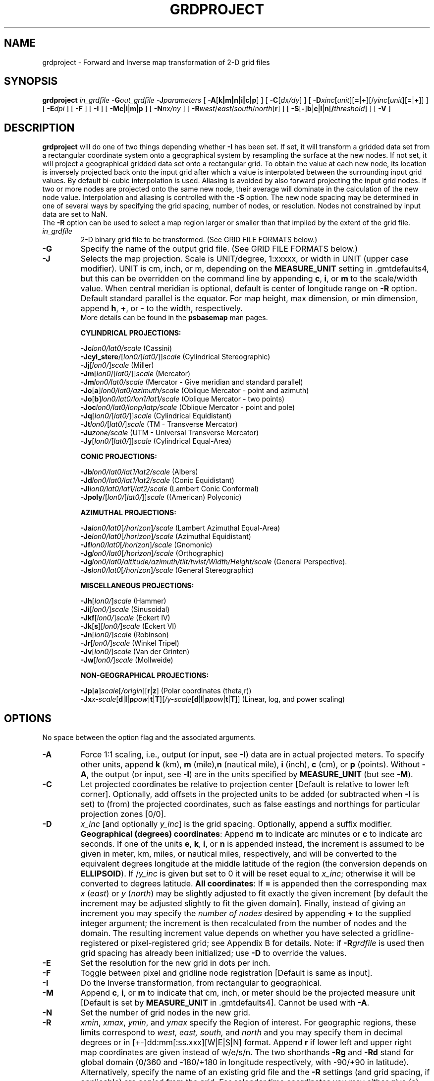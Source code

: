 .TH GRDPROJECT 1 "Feb 27 2014" "GMT 4.5.13 (SVN)" "Generic Mapping Tools"
.SH NAME
grdproject \- Forward and Inverse map transformation of 2-D grid files 
.SH SYNOPSIS
\fBgrdproject\fP \fIin_grdfile\fP \fB\-G\fP\fIout_grdfile\fP \fB\-J\fP\fIparameters\fP
[ \fB\-A\fP[\fBk|m|n|i|c|p\fP] ] [ \fB\-C\fP[\fIdx/dy\fP] ] [ \fB\-D\fP\fIxinc\fP[\fIunit\fP][\fB=\fP|\fB+\fP][/\fIyinc\fP[\fIunit\fP][\fB=\fP|\fB+\fP]] ] 
[ \fB\-E\fP\fIdpi\fP ] [ \fB\-F\fP ] [ \fB\-I\fP ] 
[ \fB\-Mc\fP|\fBi\fP|\fBm\fP|\fBp\fP ] [ \fB\-N\fP\fInx/ny\fP ] [ \fB\-R\fP\fIwest\fP/\fIeast\fP/\fIsouth\fP/\fInorth\fP[\fBr\fP] ]
[ \fB\-S\fP[\fB-\fP]\fBb\fP|\fBc\fP|\fBl\fP|\fBn\fP[\fB/\fP\fIthreshold\fP] ]
[ \fB\-V\fP ]
.SH DESCRIPTION
\fBgrdproject\fP will do one of two things depending whether \fB\-I\fP has been set.  If set, it
will transform a gridded data set from a rectangular coordinate system onto a geographical
system by resampling the surface at the new nodes.  If not set, it will project a geographical
gridded data set onto a rectangular grid.  To obtain the value at each new node, its location
is inversely projected back onto the input grid after which a value is interpolated between the
surrounding input grid values. By default bi-cubic interpolation is used.
Aliasing is avoided by also forward projecting the input grid nodes. If two or more nodes are
projected onto the same new node, their average will dominate in the calculation of the new
node value. Interpolation and aliasing is controlled with the \fB\-S\fP option.
The new node spacing may be determined in one of several ways by specifying the grid spacing,
number of nodes, or resolution.  Nodes not constrained by input data are set to NaN.
.br
The \fB\-R\fP option can be used to select a map region larger or smaller than that
implied by the extent of the grid file.
.TP
\fIin_grdfile\fP
2-D binary grid file to be transformed.
(See GRID FILE FORMATS below.)
.TP
\fB\-G\fP
Specify the name of the output grid file.
(See GRID FILE FORMATS below.)
.TP
\fB\-J\fP
Selects the map projection. Scale is UNIT/degree, 1:xxxxx, or width in UNIT (upper case modifier).
UNIT is cm, inch, or m, depending on the \fBMEASURE_UNIT\fP setting in \.gmtdefaults4, but this can be
overridden on the command line by appending \fBc\fP, \fBi\fP, or \fBm\fP to the scale/width value.
When central meridian is optional, default is center of longitude range on \fB\-R\fP option.
Default standard parallel is the equator.
For map height, max dimension, or min dimension, append \fBh\fP, \fB+\fP, or \fB-\fP to the width,
respectively.
.br
More details can be found in the \fBpsbasemap\fP man pages.
.br
.sp
\fBCYLINDRICAL PROJECTIONS:\fP
.br
.sp
\fB\-Jc\fP\fIlon0/lat0/scale\fP (Cassini)
.br
\fB\-Jcyl_stere\fP/[\fIlon0/\fP[\fIlat0/\fP]]\fIscale\fP (Cylindrical Stereographic)
.br
\fB\-Jj\fP[\fIlon0/\fP]\fIscale\fP (Miller)
.br
\fB\-Jm\fP[\fIlon0\fP/[\fIlat0/\fP]]\fIscale\fP (Mercator)
.br
\fB\-Jm\fP\fIlon0/lat0/scale\fP (Mercator - Give meridian and standard parallel)
.br
\fB\-Jo\fP[\fBa\fP]\fIlon0/lat0/azimuth/scale\fP (Oblique Mercator - point and azimuth)
.br
\fB\-Jo\fP[\fBb\fP]\fIlon0/lat0/lon1/lat1/scale\fP (Oblique Mercator - two points)
.br
\fB\-Joc\fP\fIlon0/lat0/lonp/latp/scale\fP (Oblique Mercator - point and pole)
.br
\fB\-Jq\fP[\fIlon0/\fP[\fIlat0/\fP]]\fIscale\fP (Cylindrical Equidistant)
.br
\fB\-Jt\fP\fIlon0/\fP[\fIlat0/\fP]\fIscale\fP (TM - Transverse Mercator)
.br
\fB\-Ju\fP\fIzone/scale\fP (UTM - Universal Transverse Mercator)
.br
\fB\-Jy\fP[\fIlon0/\fP[\fIlat0/\fP]]\fIscale\fP (Cylindrical Equal-Area) 
.br
.sp
\fBCONIC PROJECTIONS:\fP
.br
.sp
\fB\-Jb\fP\fIlon0/lat0/lat1/lat2/scale\fP (Albers)
.br
\fB\-Jd\fP\fIlon0/lat0/lat1/lat2/scale\fP (Conic Equidistant)
.br
\fB\-Jl\fP\fIlon0/lat0/lat1/lat2/scale\fP (Lambert Conic Conformal)
.br
\fB\-Jpoly\fP/[\fIlon0/\fP[\fIlat0/\fP]]\fIscale\fP ((American) Polyconic)
.br
.sp
\fBAZIMUTHAL PROJECTIONS:\fP
.br
.sp
\fB\-Ja\fP\fIlon0/lat0\fP[\fI/horizon\fP]\fI/scale\fP (Lambert Azimuthal Equal-Area)
.br
\fB\-Je\fP\fIlon0/lat0\fP[\fI/horizon\fP]\fI/scale\fP (Azimuthal Equidistant)
.br
\fB\-Jf\fP\fIlon0/lat0\fP[\fI/horizon\fP]\fI/scale\fP (Gnomonic)
.br
\fB\-Jg\fP\fIlon0/lat0\fP[\fI/horizon\fP]\fI/scale\fP (Orthographic)
.br
\fB\-Jg\fP\fIlon0/lat0/altitude/azimuth/tilt/twist/Width/Height/scale\fP (General Perspective).
.br
\fB\-Js\fP\fIlon0/lat0\fP[\fI/horizon\fP]\fI/scale\fP (General Stereographic)
.br
.sp
\fBMISCELLANEOUS PROJECTIONS:\fP
.br
.sp
\fB\-Jh\fP[\fIlon0/\fP]\fIscale\fP (Hammer)
.br
\fB\-Ji\fP[\fIlon0/\fP]\fIscale\fP (Sinusoidal)
.br
\fB\-Jkf\fP[\fIlon0/\fP]\fIscale\fP (Eckert IV)
.br
\fB\-Jk\fP[\fBs\fP][\fIlon0/\fP]\fIscale\fP (Eckert VI)
.br
\fB\-Jn\fP[\fIlon0/\fP]\fIscale\fP (Robinson)
.br
\fB\-Jr\fP[\fIlon0/\fP]\fIscale\fP (Winkel Tripel)
.br
\fB\-Jv\fP[\fIlon0/\fP]\fIscale\fP (Van der Grinten)
.br
\fB\-Jw\fP[\fIlon0/\fP]\fIscale\fP (Mollweide)
.br
.sp
\fBNON-GEOGRAPHICAL PROJECTIONS:\fP
.br
.sp
\fB\-Jp\fP[\fBa\fP]\fIscale\fP[\fI/origin\fP][\fBr\fP|\fBz\fP] (Polar coordinates (theta,r))
.br
\fB\-Jx\fP\fIx-scale\fP[\fBd\fP|\fBl\fP|\fBp\fP\fIpow\fP|\fBt\fP|\fBT\fP][\fI/y-scale\fP[\fBd\fP|\fBl\fP|\fBp\fP\fIpow\fP|\fBt\fP|\fBT\fP]] (Linear, log, and power scaling)
.br
.SH OPTIONS
No space between the option flag and the associated arguments.
.TP
\fB\-A\fP
Force 1:1 scaling, i.e., output (or input, see \fB\-I\fP) data are in actual projected meters.  To specify other units,
append \fBk\fP (km), \fBm\fP (mile),\fBn\fP (nautical mile), \fBi\fP (inch), \fBc\fP (cm), or \fBp\fP (points).
Without \fB\-A\fP, the output (or input, see \fB\-I\fP) are in the units specified by \fBMEASURE_UNIT\fP (but see \fB\-M\fP).
.TP
\fB\-C\fP
Let projected coordinates be relative to projection center [Default is relative to lower left corner].
Optionally, add offsets in the projected units to be added (or subtracted when \fB\-I\fP is set) to (from)
the projected coordinates, such as false eastings and northings for particular projection zones [0/0].
.TP
\fB\-D\fP
\fIx_inc\fP [and optionally \fIy_inc\fP] is the grid spacing. Optionally, append a suffix
modifier.  \fBGeographical (degrees) coordinates\fP: Append \fBm\fP to
indicate arc minutes or \fBc\fP to indicate arc seconds.  If one of the units \fBe\fP, \fBk\fP, \fBi\fP,
or \fBn\fP is appended instead, the increment is assumed to be given in meter, km, miles, or
nautical miles, respectively, and will be converted to the equivalent degrees longitude at
the middle latitude of the region (the conversion depends on \fBELLIPSOID\fP).  If /\fIy_inc\fP is given but set to 0 it will be reset equal to
\fIx_inc\fP; otherwise it will be converted to degrees latitude.  
\fBAll coordinates\fP: If \fB=\fP is appended then
the corresponding max \fIx\fP (\fIeast\fP) or \fIy\fP (\fInorth\fP) may be slightly adjusted to fit exactly the given increment
[by default the increment may be adjusted slightly to fit the given domain].  Finally, instead
of giving an increment you may specify the \fInumber of nodes\fP desired by appending \fB+\fP to
the supplied integer argument; the increment is then recalculated from the number of nodes and the domain.
The resulting increment value depends on whether you have selected a gridline-registered
or pixel-registered grid; see Appendix B for details.  Note: if \fB\-R\fP\fIgrdfile\fP is used then
grid spacing has already been initialized; use \fB\-D\fP to override the values.
.TP
\fB\-E\fP
Set the resolution for the new grid in dots per inch.
.TP
\fB\-F\fP
Toggle between pixel and gridline node registration [Default is same as input].
.TP
\fB\-I\fP
Do the Inverse transformation, from rectangular to geographical.
.TP
\fB\-M\fP
Append \fBc\fP, \fBi\fP, or \fBm\fP to indicate that cm, inch, or meter should be the projected measure unit
[Default is set by \fBMEASURE_UNIT\fP in \.gmtdefaults4].  Cannot be used with \fB\-A\fP.
.TP
\fB\-N\fP
Set the number of grid nodes in the new grid.
.TP
\fB\-R\fP
\fIxmin\fP, \fIxmax\fP, \fIymin\fP, and \fIymax\fP specify the Region of interest.  For geographic
regions, these limits correspond to \fIwest, east, south,\fP and \fInorth\fP and you may specify them
in decimal degrees or in [+-]dd:mm[:ss.xxx][W|E|S|N] format.  Append \fBr\fP if lower left and upper right
map coordinates are given instead of w/e/s/n.  The two shorthands \fB\-Rg\fP and \fB\-Rd\fP stand for global domain
(0/360 and -180/+180 in longitude respectively, with -90/+90 in latitude).  Alternatively, specify the name
of an existing grid file and the \fB\-R\fP settings (and grid spacing, if applicable) are copied from the grid.
For calendar time coordinates you may either give (a) relative
time (relative to the selected \fBTIME_EPOCH\fP and in the selected \fBTIME_UNIT\fP; append \fBt\fP to
\fB\-JX\fP|\fBx\fP), or (b) absolute time of the form [\fIdate\fP]\fBT\fP[\fIclock\fP]
(append \fBT\fP to \fB\-JX\fP|\fBx\fP).  At least one of \fIdate\fP and \fIclock\fP
must be present; the \fBT\fP is always required.  The \fIdate\fP string must be of the form [-]yyyy[-mm[-dd]]
(Gregorian calendar) or yyyy[-Www[-d]] (ISO week calendar), while the \fIclock\fP string must be of
the form hh:mm:ss[.xxx].  The use of delimiters and their type and positions must be exactly as indicated
(however, input, output and plot formats are customizable; see \fBgmtdefaults\fP). 
You may ask to project only a subset of the grid by specifying a smaller input \fIw/e/s/n\fP region
[Default is the region given by the grid file].
Special case for the UTM projection: If \fB\-C\fP and \fB\-I\fP are used and \fB\-R\fP is not given then the region is set to coincide with
the given UTM zone so as to preserve the full ellipsoidal solution (See RESTRICTIONS for more information).
.TP
\fB\-S\fP
Select the interpolation mode by adding \fBb\fP for B-spline smoothing,
\fBc\fP for bicubic interpolation, \fBl\fP for bilinear interpolation, or
\fBn\fP for nearest-neighbor value (for example to plot categorical data).
Optionally, prepend \fB-\fP to switch off antialiasing.
Add \fB/\fP\fIthreshold\fP to control how close to nodes with NaNs the interpolation will go.
A \fIthreshold\fP of 1.0 requires all (4 or 16) nodes involved in interpolation
to be non-NaN. 0.5 will interpolate about half way from a non-NaN value; 0.1 will go about 90% of the way, etc.
[Default is bicubic interpolation with antialiasing and a threshold of 0.5].
.TP
\fB\-V\fP
Selects verbose mode, which will send progress reports to stderr [Default runs "silently"].
.SH GRID FILE FORMATS
By default \fBGMT\fP writes out grid as single precision floats in a COARDS-complaint netCDF file format.
However, \fBGMT\fP is able to produce grid files in many other commonly used grid file formats and also facilitates so called "packing" of grids,
writing out floating point data as 2- or 4-byte integers. To specify the precision, scale and offset, the user should add the suffix
\fB=\fP\fIid\fP[\fB/\fP\fIscale\fP\fB/\fP\fIoffset\fP[\fB/\fP\fInan\fP]], where \fIid\fP is a two-letter identifier of the grid type and precision, and \fIscale\fP and \fIoffset\fP are optional scale factor
and offset to be applied to all grid values, and \fInan\fP is the value used to indicate missing data.
When reading grids, the format is generally automatically recognized. If not, the same suffix can be added to input grid file names.
See \fBgrdreformat\fP(1) and Section 4.17 of the GMT Technical Reference and Cookbook for more information.
.P
When reading a netCDF file that contains multiple grids, \fBGMT\fP will read, by default, the first 2-dimensional grid that can find in that
file. To coax \fBGMT\fP into reading another multi-dimensional variable in the grid file, append \fB?\fP\fIvarname\fP to the file name, where
\fIvarname\fP is the name of the variable. Note that you may need to escape the special meaning of \fB?\fP in your shell program
by putting a backslash in front of it, or by placing the filename and suffix between quotes or double quotes.
The \fB?\fP\fIvarname\fP suffix can also be used for output grids to specify a variable name different from the default: "z".
See \fBgrdreformat\fP(1) and Section 4.18 of the GMT Technical Reference and Cookbook for more information,
particularly on how to read splices of 3-, 4-, or 5-dimensional grids.
.SH EXAMPLES
To transform the geographical grid dbdb5.grd onto a pixel Mercator grid at 300 dpi, run
.br
.sp
\fBgrdproject\fP dbdb5.grd \fB\-R\fP 20/50/12/25 \fB\-Jm\fP 0.25\fBi\fP \fB\-E\fP 300 \fB\-F\fP
\fB\-G\fP dbdb5_merc.grd 
.br
.sp
To inversely transform the file topo_tm.grd back onto a geographical grid, use
.br
.sp
\fBgrdproject\fP topo_tm.grd \fB\-R\fP-80/-70/20/40 \fB\-Jt\fP-75/1:500000 \fB\-I\fP \fB\-D\fP 5\fBm \-V\fP \fB\-G\fP topo.grd
.br
.sp
This assumes, of course, that the coordinates in topo_tm.grd were created with the same projection parameters.
.br
To inversely transform the file topo_utm.grd (which is in UTM meters) back to a geographical grid we
specify a one-to-one mapping with meter as the measure unit:
.br
.sp
\fBgrdproject\fP topo_utm.grd \fB\-R\fP 203/205/60/65 \fB\-Ju\fP 5/1:1 \fB\-I\fP \fB\-Mm\fP \fB\-G\fP topo.grd \fB\-V\fP
.br
.SH RESTRICTIONS
The boundaries of a projected (rectangular) data set will not necessarily give rectangular
geographical boundaries (Mercator is one exception).  In those cases some nodes may be unconstrained (set to NaN).
To get a full grid back, your input grid may have to cover a larger area than you are interested in.
.br
For some projections, a spherical solution may be used despite the user having
selected an ellipsoid.  This occurs when the users \fB\-R\fP setting implies a
region that exceeds the domain in which the ellipsoidal series expansions are
valid.  These are the conditions: (1) Lambert Conformal Conic (\fB\-JL\fP) and Albers
Equal-Area (\fB\-JB\fP) will use the spherical solution when the map scale exceeds
1.0E7.  (2) Transverse Mercator (\fB\-JT\fP) and UTM (\fB\-JU\fP) will will use the
spherical solution when either the west or east boundary given in \fB\-R\fP is
more than 10 degrees from the central meridian, and (3) same for Cassini (\fB\-JC\fP)
but with a limit of only 4 degrees.
.SH "SEE ALSO"
.IR GMT (1),
.IR gmtdefaults (1),
.IR mapproject (1)
